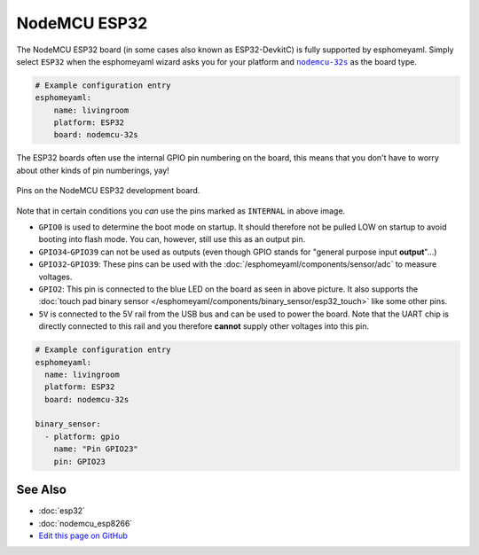 NodeMCU ESP32
=============

The NodeMCU ESP32 board (in some cases also known as ESP32-DevkitC)
is fully supported by esphomeyaml. Simply select ``ESP32`` when
the esphomeyaml wizard asks you for your platform and |nodemcu-32s|_ as the board type.

.. |nodemcu-32s| replace:: ``nodemcu-32s``
.. _nodemcu-32s: http://docs.platformio.org/en/latest/platforms/espressif32.html#nodemcu

.. code:: yaml

    # Example configuration entry
    esphomeyaml:
        name: livingroom
        platform: ESP32
        board: nodemcu-32s

The ESP32 boards often use the internal GPIO pin numbering on the board, this means that
you don't have to worry about other kinds of pin numberings, yay!

.. figure:: images/nodemcu_esp32-full.jpg
    :align: center

    Pins on the NodeMCU ESP32 development board.

Note that in certain conditions you *can* use the pins marked as ``INTERNAL`` in above image.

- ``GPIO0`` is used to determine the boot mode on startup. It should therefore not be pulled LOW
  on startup to avoid booting into flash mode. You can, however, still use this as an output pin.
- ``GPIO34``-``GPIO39`` can not be used as outputs (even though GPIO stands for "general purpose input
  **output**"...)
- ``GPIO32``-``GPIO39``: These pins can be used with the :doc:`/esphomeyaml/components/sensor/adc` to measure
  voltages.
- ``GPIO2``: This pin is connected to the blue LED on the board as seen in above picture. It also supports
  the :doc:`touch pad binary sensor </esphomeyaml/components/binary_sensor/esp32_touch>` like some other
  pins.
- ``5V`` is connected to the 5V rail from the USB bus and can be used to power the board. Note that
  the UART chip is directly connected to this rail and you therefore **cannot** supply other voltages
  into this pin.

.. code:: yaml

    # Example configuration entry
    esphomeyaml:
      name: livingroom
      platform: ESP32
      board: nodemcu-32s

    binary_sensor:
      - platform: gpio
        name: "Pin GPIO23"
        pin: GPIO23

See Also
--------

- :doc:`esp32`
- :doc:`nodemcu_esp8266`
- `Edit this page on GitHub <https://github.com/OttoWinter/esphomedocs/blob/current/esphomeyaml/devices/nodemcu_esp32.rst>`__

.. disqus::
